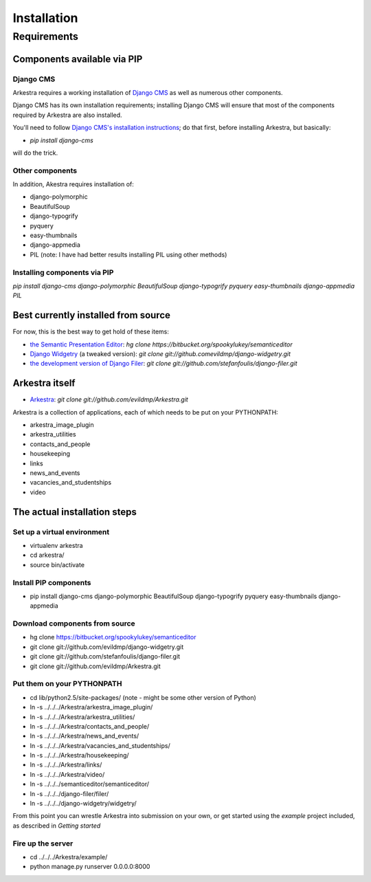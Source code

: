 ############
Installation
############

************
Requirements
************

Components available via PIP
============================

Django CMS
----------

Arkestra requires a working installation of `Django CMS <http://django-cms.org/>`_ as well as numerous other components.

Django CMS has its own installation requirements; installing Django CMS will ensure that most of the components required by Arkestra are also installed.

You'll need to follow `Django CMS's installation instructions <https://www.django-cms.org/en/documentation/>`_; do that first, before installing Arkestra, but basically:

* `pip install django-cms`

will do the trick.


Other components
----------------

In addition, Akestra requires installation of:

* django-polymorphic
* BeautifulSoup
* django-typogrify
* pyquery
* easy-thumbnails
* django-appmedia
* PIL (note: I have had better results installing PIL using other methods)

Installing components via PIP
-----------------------------

`pip install django-cms django-polymorphic BeautifulSoup django-typogrify pyquery easy-thumbnails django-appmedia PIL`

Best currently installed from source
====================================

For now, this is the best way to get hold of these items:

* `the Semantic Presentation Editor <https://bitbucket.org/spookylukey/semanticeditor/>`_: `hg clone https://bitbucket.org/spookylukey/semanticeditor`
* `Django Widgetry <https://github.com/evildmp/django-widgetry/>`_ (a tweaked version): `git clone git://github.comevildmp/django-widgetry.git`
* `the development version of Django Filer <https://github.com/stefanfoulis/django-filer/>`_: `git clone git://github.com/stefanfoulis/django-filer.git`

Arkestra itself
===============

* `Arkestra <https://github.com/evildmp/Arkestra/>`_: `git clone git://github.com/evildmp/Arkestra.git`

Arkestra is a collection of applications, each of which needs to be put on your PYTHONPATH:

* arkestra_image_plugin
* arkestra_utilities
* contacts_and_people
* housekeeping
* links
* news_and_events
* vacancies_and_studentships
* video

The actual installation steps
=============================

Set up a virtual environment 
----------------------------

* virtualenv arkestra
* cd arkestra/
* source bin/activate

Install PIP components
----------------------

* pip install django-cms django-polymorphic BeautifulSoup django-typogrify pyquery easy-thumbnails django-appmedia

Download components from source
-------------------------------

* hg clone https://bitbucket.org/spookylukey/semanticeditor
* git clone git://github.com/evildmp/django-widgetry.git
* git clone git://github.com/stefanfoulis/django-filer.git
* git clone git://github.com/evildmp/Arkestra.git

Put them on your PYTHONPATH
---------------------------

* cd lib/python2.5/site-packages/ (note - might be some other version of Python)
* ln -s ../../../Arkestra/arkestra_image_plugin/
* ln -s ../../../Arkestra/arkestra_utilities/
* ln -s ../../../Arkestra/contacts_and_people/
* ln -s ../../../Arkestra/news_and_events/
* ln -s ../../../Arkestra/vacancies_and_studentships/
* ln -s ../../../Arkestra/housekeeping/
* ln -s ../../../Arkestra/links/
* ln -s ../../../Arkestra/video/
* ln -s ../../../semanticeditor/semanticeditor/
* ln -s ../../../django-filer/filer/
* ln -s ../../../django-widgetry/widgetry/

From this point you can wrestle Arkestra into submission on your own, or get started using the `example` project included, as described in `Getting started`

Fire up the server
------------------

* cd ../../../Arkestra/example/
* python manage.py runserver 0.0.0.0:8000
